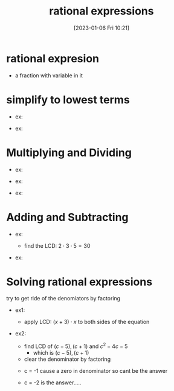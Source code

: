 #+title:      rational expressions
#+date:       [2023-01-06 Fri 10:21]
#+filetags:   :algebra:math:
#+identifier: 20230106T102143

* rational expresion
- a fraction with variable in it
  \begin{equation*}
  \frac{x + 2}{x^2 - 3}
  \end{equation*}

* simplify to lowest terms
- ex:
  \begin{flalign*}
  \frac{21}{45} &= \frac{7 \cdot 3}{5 \cdot 3 \cdot 3}\\
                &= \frac{7}{15}  
  \end{flalign*}

- ex:
  \begin{flalign*}
  \frac{3x + 6}{x^2 + 4x + 4} &= \frac{3(x + 2)}{(x + 2)(x + 2)}\\
                              &= \frac{3}{x + 2}
  \end{flalign*} 

* Multiplying and Dividing

- ex:
  \begin{flalign*}
  \frac{4}{3} \cdot \frac{2}{5} &= \frac{4 \cdot 2}{3 \cdot 5}\\
                                &= \frac{8}{15}
  \end{flalign*}

- ex:
  \begin{flalign*}
  \frac{\frac{4}{5}}{\frac{2}{3}} &= \frac{4}{3} \cdot \frac{3}{2}\\
                                  &= \frac{12}{10}\\
                                  &= \frac{6}{5} 
  \end{flalign*}

- ex:
  \begin{flalign*}
  \frac{\frac{x^2 + x}{x + 4}}{\frac{x + 1}{x^2 - 16}} &= \frac{x^2 + x}{x + 4} \cdot \frac{x^2 - 16}{x + 1}\\
                                                       &= \frac{(x^2 + x)(x^2 - 16)}{(x + 4)(x + 1)}\\
                                                       &= \frac{x(x + 1)(x + 4)(x - 4)}{(x + 4)(x + 1)}\\
                                                       &= x(x - 4)
  \end{flalign*}

* Adding and Subtracting

- ex:
  - find the LCD: $2 \cdot 3 \cdot 5 = 30$
    
  \begin{flalign*}
  \frac{7}{6} - \frac{4}{15} &= \frac{7}{2 \cdot 3} - \frac{4}{3 \cdot 5}\\
                             &= \frac{35}{30} - \frac{8}{30}\\
                             &= \frac{27}{30}\\
                             &= \frac{3^3}{2 \cdot 3 \cdot 5}\\
                             &= \frac{9}{10}
  \end{flalign*}

- ex:
  \begin{flalign*}
  \frac{3}{2x + 2} + \frac{5}{x^2 - 1} &= \frac{3}{2(x + 1)} + \frac{5}{(x + 1)(x - 1)}\\
                                       &= \frac{3(x - 1)}{2(x + 1)(x - 1)} + \frac{5 \times 2}{2(x + 1)(x - 1)}\\
                                       &= \frac{3(x - 1) + 10}{2(x + 1)(x - 1)}\\
                                       &= \frac{3x + 7}{2(x + 1)(x - 1)}
  \end{flalign*}

* Solving rational expressions
try to get ride of the denomiators by factoring

- ex1:
  \begin{flalign*}
  \frac{x}{x + 3} &= 1 + \frac{1}{x}\\
  ((x + 3)x) \cdot \frac{x}{x + 3} &= (1 + \frac{1}{x}) \cdot ((x + 3)x)\\
  x^2 &= (x + 3)(x) + (x+3)\\
  x^2 &= x^2 + 3x + x + 3\\
  0   &= 4x + 3\\
  4x  &= -3\\
  x   &= -\frac{3}{4}
  \end{flalign*}
  
  - apply LCD: $(x + 3) \cdot x$ to both sides of the equation

- ex2:
  - find LCD of $(c -5),(c + 1)$ and $c^2 - 4c - 5$
    - which is $(c -5),(c + 1)$

  - clear the denominator by factoring
  \begin{flalign*}
  \frac{4c}{c - 5} - \frac{1}{c + 1} &= \frac{3c^2 + 3}{c^2 - 4c - 5}\\
  (c - 5)(c + 1) \cdot \frac{4c}{c - 5}  - (c - 5)(c + 1) \cdot \frac{1}{c + 1} &= (c - 5)(c + 1) \cdot \frac{3c^2 + 3}{(c - 5)(c + 1)}\\ 
  4c^2 + 4c - (c - 5) &= 3c^2 + 3\\
  c^2 + 3c + 5 &= 3\\
  c^2 + 3c + 2 &= 0\\
  (c + 1)(c + 2) &= 0\\
  \end{flalign*}
  
  - c = -1 cause a zero in denominator so cant be the answer

  - c = -2 is the answer.....



